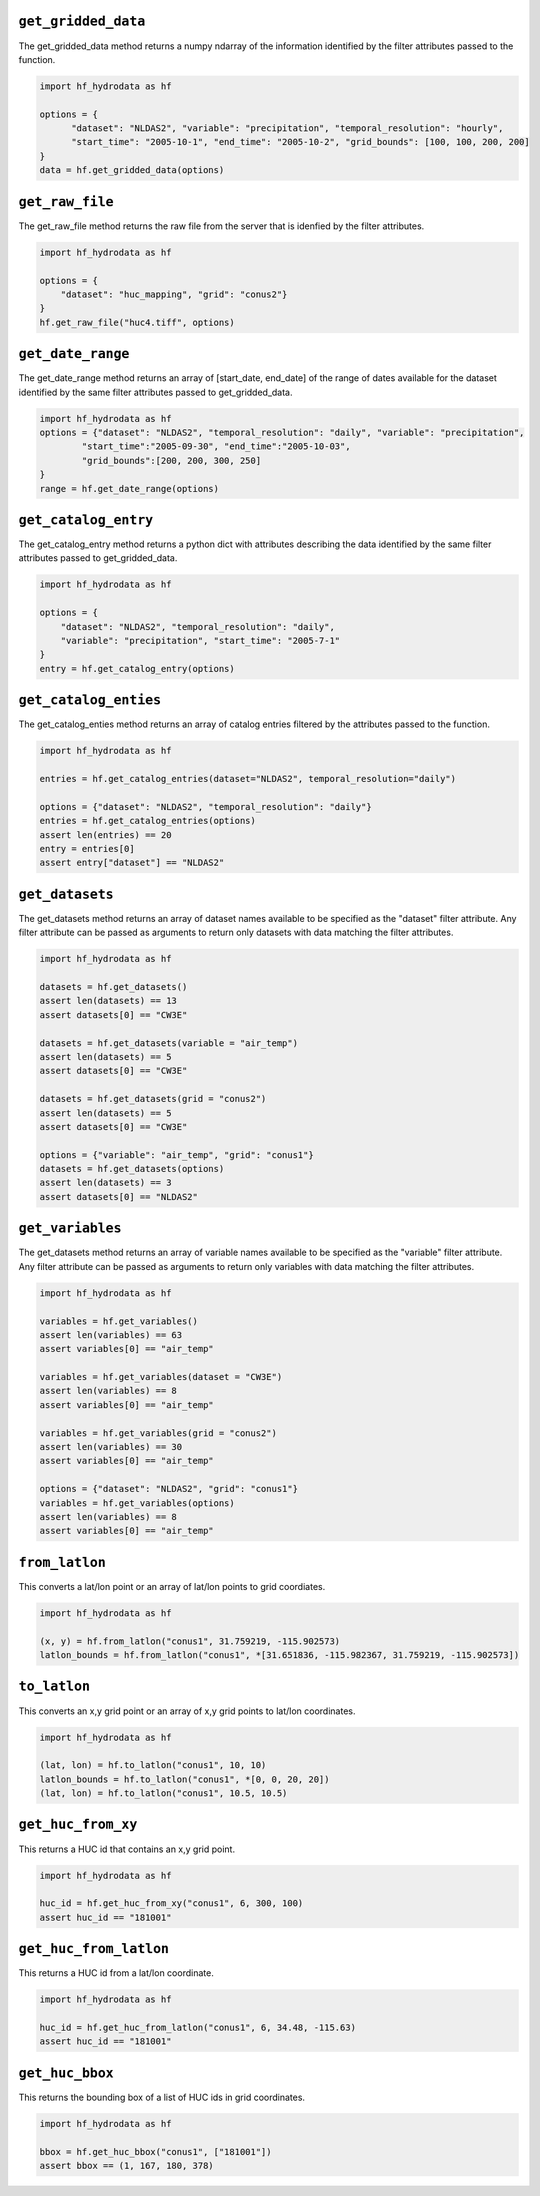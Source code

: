 .. _gridded_methods:

``get_gridded_data``
-----------------------
The get_gridded_data method returns a numpy ndarray of the information
identified by the filter attributes passed to the function.

.. code-block:: python

      import hf_hydrodata as hf

      options = {
            "dataset": "NLDAS2", "variable": "precipitation", "temporal_resolution": "hourly",
            "start_time": "2005-10-1", "end_time": "2005-10-2", "grid_bounds": [100, 100, 200, 200]
      }
      data = hf.get_gridded_data(options)

``get_raw_file``
-------------------
The get_raw_file method returns the raw file from the server that
is idenfied by the filter attributes.

.. code-block:: python

    import hf_hydrodata as hf

    options = {
        "dataset": "huc_mapping", "grid": "conus2"}
    }
    hf.get_raw_file("huc4.tiff", options)

``get_date_range``
--------------------
The get_date_range method returns an array of [start_date, end_date] 
of the range of dates available for the dataset identified by
the same filter attributes passed to get_gridded_data.

.. code-block:: python

    import hf_hydrodata as hf
    options = {"dataset": "NLDAS2", "temporal_resolution": "daily", "variable": "precipitation",
            "start_time":"2005-09-30", "end_time":"2005-10-03",
            "grid_bounds":[200, 200, 300, 250]
    }
    range = hf.get_date_range(options)

``get_catalog_entry``
-----------------------
The get_catalog_entry method returns a python dict with attributes
describing the data identified by
the same filter attributes passed to get_gridded_data.

.. code-block:: python

    import hf_hydrodata as hf

    options = {
        "dataset": "NLDAS2", "temporal_resolution": "daily",
        "variable": "precipitation", "start_time": "2005-7-1"
    }
    entry = hf.get_catalog_entry(options)

``get_catalog_enties``
-----------------------
The get_catalog_enties method returns an array of catalog entries
filtered by the attributes passed to the function.

.. code-block:: python

    import hf_hydrodata as hf

    entries = hf.get_catalog_entries(dataset="NLDAS2", temporal_resolution="daily")

    options = {"dataset": "NLDAS2", "temporal_resolution": "daily"}
    entries = hf.get_catalog_entries(options)
    assert len(entries) == 20
    entry = entries[0]
    assert entry["dataset"] == "NLDAS2"    

``get_datasets``
------------------
The get_datasets method returns an array of dataset names available
to be specified as the "dataset" filter attribute. Any filter
attribute can be passed as arguments to return only datasets with
data matching the filter attributes.

.. code-block:: python

    import hf_hydrodata as hf

    datasets = hf.get_datasets()
    assert len(datasets) == 13
    assert datasets[0] == "CW3E"

    datasets = hf.get_datasets(variable = "air_temp")
    assert len(datasets) == 5
    assert datasets[0] == "CW3E"

    datasets = hf.get_datasets(grid = "conus2")
    assert len(datasets) == 5
    assert datasets[0] == "CW3E"

    options = {"variable": "air_temp", "grid": "conus1"}
    datasets = hf.get_datasets(options)
    assert len(datasets) == 3
    assert datasets[0] == "NLDAS2"    

``get_variables``
------------------
The get_datasets method returns an array of variable names available
to be specified as the "variable" filter attribute.
Any filter
attribute can be passed as arguments to return only variables with
data matching the filter attributes.

.. code-block:: python

    import hf_hydrodata as hf

    variables = hf.get_variables()
    assert len(variables) == 63
    assert variables[0] == "air_temp"

    variables = hf.get_variables(dataset = "CW3E")
    assert len(variables) == 8
    assert variables[0] == "air_temp"

    variables = hf.get_variables(grid = "conus2")
    assert len(variables) == 30
    assert variables[0] == "air_temp"

    options = {"dataset": "NLDAS2", "grid": "conus1"}
    variables = hf.get_variables(options)
    assert len(variables) == 8
    assert variables[0] == "air_temp"    

``from_latlon``
-------------------
This converts a lat/lon point or an array of lat/lon points to grid coordiates.

.. code-block:: python

    import hf_hydrodata as hf

    (x, y) = hf.from_latlon("conus1", 31.759219, -115.902573)
    latlon_bounds = hf.from_latlon("conus1", *[31.651836, -115.982367, 31.759219, -115.902573])
    
``to_latlon``
----------------
This converts an x,y grid point or an array of x,y grid points to lat/lon coordinates.

.. code-block:: python

    import hf_hydrodata as hf

    (lat, lon) = hf.to_latlon("conus1", 10, 10)
    latlon_bounds = hf.to_latlon("conus1", *[0, 0, 20, 20])
    (lat, lon) = hf.to_latlon("conus1", 10.5, 10.5)

``get_huc_from_xy``
--------------------
This returns a HUC id that contains an x,y grid point.

.. code-block:: python

    import hf_hydrodata as hf

    huc_id = hf.get_huc_from_xy("conus1", 6, 300, 100)
    assert huc_id == "181001"

``get_huc_from_latlon``
------------------------
This returns a HUC id from a lat/lon coordinate.

.. code-block:: python

    import hf_hydrodata as hf

    huc_id = hf.get_huc_from_latlon("conus1", 6, 34.48, -115.63)
    assert huc_id == "181001"

``get_huc_bbox``
-----------------
This returns the bounding box of a list of HUC ids in grid coordinates.

.. code-block:: python

    import hf_hydrodata as hf

    bbox = hf.get_huc_bbox("conus1", ["181001"])
    assert bbox == (1, 167, 180, 378)
